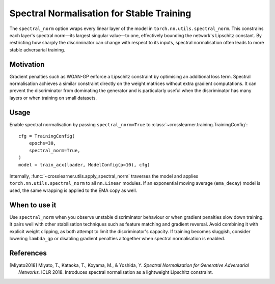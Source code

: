 Spectral Normalisation for Stable Training
=========================================

The ``spectral_norm`` option wraps every linear layer of the model in
``torch.nn.utils.spectral_norm``. This constrains each layer's spectral
norm—its largest singular value—to one, effectively bounding the
network's Lipschitz constant. By restricting how sharply the discriminator can
change with respect to its inputs, spectral normalisation often leads to more
stable adversarial training.

Motivation
----------

Gradient penalties such as WGAN-GP enforce a Lipschitz constraint by
optimising an additional loss term. Spectral normalisation achieves a similar
constraint directly on the weight matrices without extra gradient
computations. It can prevent the discriminator from dominating the generator
and is particularly useful when the discriminator has many layers or when
training on small datasets.

Usage
-----

Enable spectral normalisation by passing ``spectral_norm=True`` to
:class:`~crosslearner.training.TrainingConfig`::

   cfg = TrainingConfig(
       epochs=30,
       spectral_norm=True,
   )
   model = train_acx(loader, ModelConfig(p=10), cfg)

Internally, :func:`~crosslearner.utils.apply_spectral_norm` traverses the
model and applies ``torch.nn.utils.spectral_norm`` to all ``nn.Linear``
modules. If an exponential moving average (``ema_decay``) model is used, the
same wrapping is applied to the EMA copy as well.

When to use it
--------------

Use ``spectral_norm`` when you observe unstable discriminator behaviour or
when gradient penalties slow down training. It pairs well with other
stabilisation techniques such as feature matching and gradient reversal.
Avoid combining it with explicit weight clipping, as both attempt to limit
the discriminator's capacity. If training becomes sluggish, consider lowering
``lambda_gp`` or disabling gradient penalties altogether when spectral
normalisation is enabled.

References
----------

.. [Miyato2018] Miyato, T., Kataoka, T., Koyama, M., & Yoshida, Y. *Spectral
   Normalization for Generative Adversarial Networks.* ICLR 2018. Introduces
   spectral normalisation as a lightweight Lipschitz constraint.
